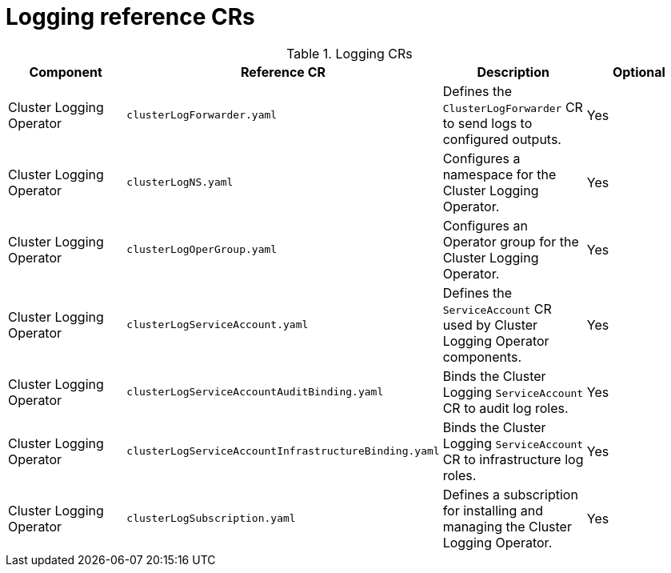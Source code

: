 // Module included in the following assemblies:
//
// * scalability-and-performance/telco-hub-rds.adoc

:_mod-docs-content-type: REFERENCE
[id="logging-crs_{context}"]
= Logging reference CRs

.Logging CRs
[cols="4*", options="header", format=csv]
|====
Component,Reference CR,Description,Optional
Cluster Logging Operator,`clusterLogForwarder.yaml`,Defines the `ClusterLogForwarder` CR to send logs to configured outputs.,Yes
Cluster Logging Operator,`clusterLogNS.yaml`,Configures a namespace for the Cluster Logging Operator.,Yes
Cluster Logging Operator,`clusterLogOperGroup.yaml`,Configures an Operator group for the Cluster Logging Operator.,Yes
Cluster Logging Operator,`clusterLogServiceAccount.yaml`,Defines the `ServiceAccount` CR used by Cluster Logging Operator components.,Yes
Cluster Logging Operator,`clusterLogServiceAccountAuditBinding.yaml`,Binds the Cluster Logging `ServiceAccount` CR to audit log roles.,Yes
Cluster Logging Operator,`clusterLogServiceAccountInfrastructureBinding.yaml`,Binds the Cluster Logging `ServiceAccount` CR to infrastructure log roles.,Yes
Cluster Logging Operator,`clusterLogSubscription.yaml`,Defines a subscription for installing and managing the Cluster Logging Operator.,Yes
|====
